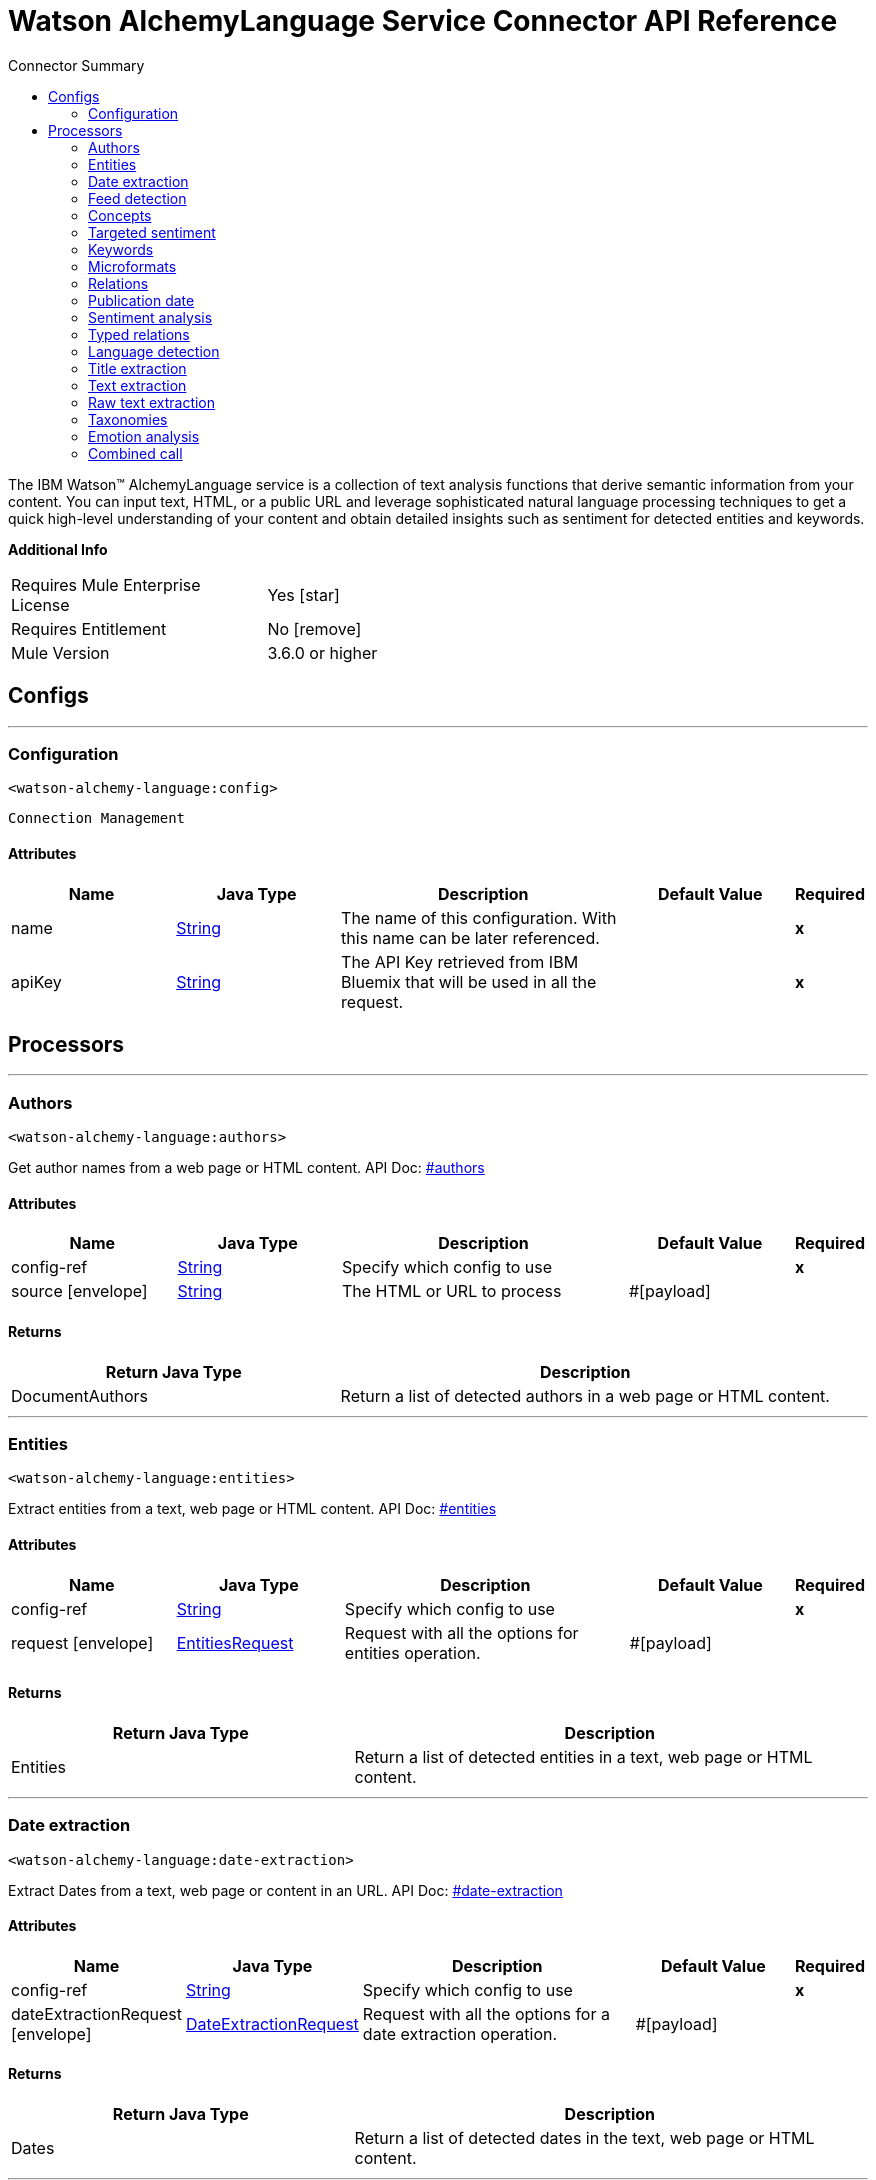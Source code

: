 
:toc:               left
:toc-title:         Connector Summary
:toclevels:         2
:last-update-label!:
:docinfo:
:source-highlighter: coderay
:icons: font


= Watson AlchemyLanguage Service Connector API Reference

+++
The IBM Watson™ AlchemyLanguage service is a collection of text analysis functions that derive semantic information
from your content. You can input text, HTML, or a public URL and leverage sophisticated natural language processing
techniques to get a quick high-level understanding of your content and obtain detailed insights such as sentiment for
detected entities and keywords.
+++

*Additional Info*
[width="50", cols=".<60%,^40%" ]
|======================
| Requires Mule Enterprise License |  Yes icon:star[]  {nbsp}
| Requires Entitlement |  No icon:remove[]  {nbsp}
| Mule Version | 3.6.0 or higher
|======================


== Configs
---
=== Configuration
`<watson-alchemy-language:config>`


`Connection Management` 



==== Attributes
[cols=".^20%,.^20%,.^35%,.^20%,^.^5%", options="header"]
|======================
| Name | Java Type | Description | Default Value | Required
|name | +++<a href="http://docs.oracle.com/javase/7/docs/api/java/lang/String.html">String</a>+++ | The name of this configuration. With this name can be later referenced. | | *x*{nbsp}
| apiKey | +++<a href="http://docs.oracle.com/javase/7/docs/api/java/lang/String.html">String</a>+++ | +++The API Key retrieved from IBM Bluemix that will be used in all the request.+++ |   | *x*{nbsp}
|======================



== Processors

---

=== Authors
`<watson-alchemy-language:authors>`




+++
Get author names from a web page or HTML content.
API Doc: <a href="http://www.ibm.com/watson/developercloud/alchemy-language/api/v1/#authors"> #authors </a>
+++


    
    
==== Attributes
[cols=".^20%,.^20%,.^35%,.^20%,^.^5%", options="header"]
|======================
|Name |Java Type | Description | Default Value | Required
| config-ref | +++<a href="http://docs.oracle.com/javase/7/docs/api/java/lang/String.html">String</a>+++ | Specify which config to use | |*x*{nbsp}



| 
source icon:envelope[] | +++<a href="http://docs.oracle.com/javase/7/docs/api/java/lang/String.html">String</a>+++ | +++The HTML or URL to process+++ | #[payload] | {nbsp}


|======================

==== Returns
[cols=".^40%,.^60%", options="header"]
|======================
|Return Java Type | Description
|+++DocumentAuthors+++ | +++Return a list of detected authors in a web page or HTML content.+++
|======================




---

=== Entities
`<watson-alchemy-language:entities>`




+++
Extract entities from a text, web page or HTML content.
API Doc: <a href="http://www.ibm.com/watson/developercloud/alchemy-language/api/v1/#entities"> #entities </a>
+++


    
    
==== Attributes
[cols=".^20%,.^20%,.^35%,.^20%,^.^5%", options="header"]
|======================
|Name |Java Type | Description | Default Value | Required
| config-ref | +++<a href="http://docs.oracle.com/javase/7/docs/api/java/lang/String.html">String</a>+++ | Specify which config to use | |*x*{nbsp}



| 
request icon:envelope[] | +++<a href="javadocs/org/mule/modules/watsonalchemylanguage/model/EntitiesRequest.html">EntitiesRequest</a>+++ | +++Request with all the options for entities operation.+++ | #[payload] | {nbsp}


|======================

==== Returns
[cols=".^40%,.^60%", options="header"]
|======================
|Return Java Type | Description
|+++Entities+++ | +++Return a list of detected entities in a text, web page or HTML content.+++
|======================




---

=== Date extraction
`<watson-alchemy-language:date-extraction>`




+++
Extract Dates from a text, web page or content in an URL.
API Doc: <a href="http://www.ibm.com/watson/developercloud/alchemy-language/api/v1/#date-extraction"> #date-extraction </a>
+++


    
    
==== Attributes
[cols=".^20%,.^20%,.^35%,.^20%,^.^5%", options="header"]
|======================
|Name |Java Type | Description | Default Value | Required
| config-ref | +++<a href="http://docs.oracle.com/javase/7/docs/api/java/lang/String.html">String</a>+++ | Specify which config to use | |*x*{nbsp}



| 
dateExtractionRequest icon:envelope[] | +++<a href="javadocs/org/mule/modules/watsonalchemylanguage/model/DateExtractionRequest.html">DateExtractionRequest</a>+++ | +++Request with all the options for a date extraction operation.+++ | #[payload] | {nbsp}


|======================

==== Returns
[cols=".^40%,.^60%", options="header"]
|======================
|Return Java Type | Description
|+++Dates+++ | +++Return a list of detected dates in the text, web page or HTML content.+++
|======================




---

=== Feed detection
`<watson-alchemy-language:feed-detection>`




+++
Get feeds from a url.
API Doc: <a href="http://www.ibm.com/watson/developercloud/alchemy-language/api/v1/#feed-detection"> #feed-detection </a>
+++


    
    
==== Attributes
[cols=".^20%,.^20%,.^35%,.^20%,^.^5%", options="header"]
|======================
|Name |Java Type | Description | Default Value | Required
| config-ref | +++<a href="http://docs.oracle.com/javase/7/docs/api/java/lang/String.html">String</a>+++ | Specify which config to use | |*x*{nbsp}



| 
url icon:envelope[] | +++<a href="http://docs.oracle.com/javase/7/docs/api/java/lang/String.html">String</a>+++ | +++The <code>URL</code> to process.+++ | #[payload] | {nbsp}


|======================

==== Returns
[cols=".^40%,.^60%", options="header"]
|======================
|Return Java Type | Description
|+++Feeds+++ | +++Return a list of detected RSS/ATOM links in web page.+++
|======================




---

=== Concepts
`<watson-alchemy-language:concepts>`




+++
Extract concepts from a web page or plain text.
API Doc: <a href="http://www.ibm.com/watson/developercloud/alchemy-language/api/v1/#concepts"> #concepts </a>
+++


    
    
==== Attributes
[cols=".^20%,.^20%,.^35%,.^20%,^.^5%", options="header"]
|======================
|Name |Java Type | Description | Default Value | Required
| config-ref | +++<a href="http://docs.oracle.com/javase/7/docs/api/java/lang/String.html">String</a>+++ | Specify which config to use | |*x*{nbsp}



| 
request icon:envelope[] | +++<a href="javadocs/org/mule/modules/watsonalchemylanguage/model/ConceptsRequest.html">ConceptsRequest</a>+++ | +++Request with all the options for a concept operation.+++ | #[payload] | {nbsp}


|======================

==== Returns
[cols=".^40%,.^60%", options="header"]
|======================
|Return Java Type | Description
|+++Concepts+++ | +++Return a list of detected high level concepts used in the text, web page or HTML content.+++
|======================




---

=== Targeted sentiment
`<watson-alchemy-language:targeted-sentiment>`




+++
Analyze sentiment for targeted phrases in a web page, HTML, or plain text. Supported languages: Arabic, English,
French, German, Italian, Portuguese, Russian, Spanish.
API Doc: <a href="http://www.ibm.com/watson/developercloud/alchemy-language/api/v1/#targeted-sentiment"> #targeted-sentiment </a>
+++


    
    
==== Attributes
[cols=".^20%,.^20%,.^35%,.^20%,^.^5%", options="header"]
|======================
|Name |Java Type | Description | Default Value | Required
| config-ref | +++<a href="http://docs.oracle.com/javase/7/docs/api/java/lang/String.html">String</a>+++ | Specify which config to use | |*x*{nbsp}



| 
request icon:envelope[] | +++<a href="javadocs/org/mule/modules/watsonalchemylanguage/model/TargetedSentimentRequest.html">TargetedSentimentRequest</a>+++ | +++Request with all the options for the targeted sentiment operation.+++ | #[payload] | {nbsp}


|======================

==== Returns
[cols=".^40%,.^60%", options="header"]
|======================
|Return Java Type | Description
|+++DocumentSentiment+++ | +++Return the sentiment expressed in the targeted phrase in the text, web page or HTML content.+++
|======================




---

=== Keywords
`<watson-alchemy-language:keywords>`




+++
Extract keywords from a web pages, HTML or plain text.
API Doc: <a href="http://www.ibm.com/watson/developercloud/alchemy-language/api/v1/#keywords"> #keywords </a>
+++


    
    
==== Attributes
[cols=".^20%,.^20%,.^35%,.^20%,^.^5%", options="header"]
|======================
|Name |Java Type | Description | Default Value | Required
| config-ref | +++<a href="http://docs.oracle.com/javase/7/docs/api/java/lang/String.html">String</a>+++ | Specify which config to use | |*x*{nbsp}



| 
request icon:envelope[] | +++<a href="javadocs/org/mule/modules/watsonalchemylanguage/model/KeywordsRequest.html">KeywordsRequest</a>+++ | +++Request with all the options for the keywords operation.+++ | #[payload] | {nbsp}


|======================

==== Returns
[cols=".^40%,.^60%", options="header"]
|======================
|Return Java Type | Description
|+++Keywords+++ | +++Return a list of detected keywords in a text, web page or HTML content.+++
|======================




---

=== Microformats
`<watson-alchemy-language:microformats>`




+++
Get Microformats from a text, web page or content in an URL.
API Doc: <a href="http://www.ibm.com/watson/developercloud/alchemy-language/api/v1/#microformats"> #microformats </a>
+++


    
    
==== Attributes
[cols=".^20%,.^20%,.^35%,.^20%,^.^5%", options="header"]
|======================
|Name |Java Type | Description | Default Value | Required
| config-ref | +++<a href="http://docs.oracle.com/javase/7/docs/api/java/lang/String.html">String</a>+++ | Specify which config to use | |*x*{nbsp}



| 
request icon:envelope[] | +++<a href="javadocs/org/mule/modules/watsonalchemylanguage/model/MicroformatsRequest.html">MicroformatsRequest</a>+++ | +++Request with all the options for the microformats operation.+++ | #[payload] | {nbsp}


|======================

==== Returns
[cols=".^40%,.^60%", options="header"]
|======================
|Return Java Type | Description
|+++Microformats+++ | +++Return a list of detected microformats in a text, web page or HTML content.+++
|======================




---

=== Relations
`<watson-alchemy-language:relations>`




+++
Extract Subject-Action-Object relations from a web page, HTML, or plain text. Supported languages: English,
Spanish
API Doc: <a href="http://www.ibm.com/watson/developercloud/alchemy-language/api/v1/#microformats"> #microformats </a>
+++


    
    
==== Attributes
[cols=".^20%,.^20%,.^35%,.^20%,^.^5%", options="header"]
|======================
|Name |Java Type | Description | Default Value | Required
| config-ref | +++<a href="http://docs.oracle.com/javase/7/docs/api/java/lang/String.html">String</a>+++ | Specify which config to use | |*x*{nbsp}



| 
request icon:envelope[] | +++<a href="javadocs/org/mule/modules/watsonalchemylanguage/model/SAORelationsRequest.html">SAORelationsRequest</a>+++ | +++Request with all the options for the Subject-Action-Object relations operation.+++ | #[payload] | {nbsp}


|======================

==== Returns
[cols=".^40%,.^60%", options="header"]
|======================
|Return Java Type | Description
|+++SAORelations+++ | +++Return a list of detected Subject-Action-Object relations in the text, web page or HTML content.+++
|======================




---

=== Publication date
`<watson-alchemy-language:publication-date>`




+++
Get the publication date of a web page or HTML document.
API Doc: <a href="http://www.ibm.com/watson/developercloud/alchemy-language/api/v1/#publication_date"> #publication_date </a>
+++


    
    
==== Attributes
[cols=".^20%,.^20%,.^35%,.^20%,^.^5%", options="header"]
|======================
|Name |Java Type | Description | Default Value | Required
| config-ref | +++<a href="http://docs.oracle.com/javase/7/docs/api/java/lang/String.html">String</a>+++ | Specify which config to use | |*x*{nbsp}



| 
source icon:envelope[] | +++<a href="http://docs.oracle.com/javase/7/docs/api/java/lang/String.html">String</a>+++ | +++The HTML or URL to process+++ | #[payload] | {nbsp}


|======================

==== Returns
[cols=".^40%,.^60%", options="header"]
|======================
|Return Java Type | Description
|+++DocumentPublicationDate+++ | +++Return the publication date of the web page or HTML content.+++
|======================




---

=== Sentiment analysis
`<watson-alchemy-language:sentiment-analysis>`




+++
Analyze the overall sentiment of a web page, HTML, or plain text.
API Doc: <a href="http://www.ibm.com/watson/developercloud/alchemy-language/api/v1/#sentiment"> #sentiment </a>
+++


    
    
==== Attributes
[cols=".^20%,.^20%,.^35%,.^20%,^.^5%", options="header"]
|======================
|Name |Java Type | Description | Default Value | Required
| config-ref | +++<a href="http://docs.oracle.com/javase/7/docs/api/java/lang/String.html">String</a>+++ | Specify which config to use | |*x*{nbsp}



| 
request icon:envelope[] | +++<a href="javadocs/org/mule/modules/watsonalchemylanguage/model/SentimentAnalysisRequest.html">SentimentAnalysisRequest</a>+++ | +++Request with all the options for the sentiment analysis operation.+++ | #[payload] | {nbsp}


|======================

==== Returns
[cols=".^40%,.^60%", options="header"]
|======================
|Return Java Type | Description
|+++DocumentSentiment+++ | +++Return the general sentiment expressed in the text, web page or HTML content.+++
|======================




---

=== Typed relations
`<watson-alchemy-language:typed-relations>`




+++
Use custom models to identify typed relations between detected entities from a web page, HTML, or plain text.
API Doc: <a href="http://www.ibm.com/watson/developercloud/alchemy-language/api/v1/#typed_relations"> #typed_relations </a>
+++


    
    
==== Attributes
[cols=".^20%,.^20%,.^35%,.^20%,^.^5%", options="header"]
|======================
|Name |Java Type | Description | Default Value | Required
| config-ref | +++<a href="http://docs.oracle.com/javase/7/docs/api/java/lang/String.html">String</a>+++ | Specify which config to use | |*x*{nbsp}



| 
request icon:envelope[] | +++<a href="javadocs/org/mule/modules/watsonalchemylanguage/model/TypedRelationsRequest.html">TypedRelationsRequest</a>+++ | +++Request with all the options for the typed relations operation.+++ | #[payload] | {nbsp}


|======================

==== Returns
[cols=".^40%,.^60%", options="header"]
|======================
|Return Java Type | Description
|+++TypedRelations+++ | +++Return a list of detected Subject-Action-Object relations in the text, web page or HTML content.+++
|======================




---

=== Language detection
`<watson-alchemy-language:language-detection>`




+++
Detect the language of a web page, HTML, or plain text.
API Doc: <a href="http://www.ibm.com/watson/developercloud/alchemy-language/api/v1/#language"> #language </a>
+++


    
    
==== Attributes
[cols=".^20%,.^20%,.^35%,.^20%,^.^5%", options="header"]
|======================
|Name |Java Type | Description | Default Value | Required
| config-ref | +++<a href="http://docs.oracle.com/javase/7/docs/api/java/lang/String.html">String</a>+++ | Specify which config to use | |*x*{nbsp}



| 
request icon:envelope[] | +++<a href="javadocs/org/mule/modules/watsonalchemylanguage/model/LanguageDetectionRequest.html">LanguageDetectionRequest</a>+++ | +++Request with all the options for the language detection operation.+++ | #[payload] | {nbsp}


|======================

==== Returns
[cols=".^40%,.^60%", options="header"]
|======================
|Return Java Type | Description
|+++Language+++ | +++Return the detected languages in a text, web page or HTML content.+++
|======================




---

=== Title extraction
`<watson-alchemy-language:title-extraction>`




+++
Extract the page title from a web page or HTML.
API Doc: <a href="http://www.ibm.com/watson/developercloud/alchemy-language/api/v1/#title_extraction"> #title_extraction </a>
+++


    
    
==== Attributes
[cols=".^20%,.^20%,.^35%,.^20%,^.^5%", options="header"]
|======================
|Name |Java Type | Description | Default Value | Required
| config-ref | +++<a href="http://docs.oracle.com/javase/7/docs/api/java/lang/String.html">String</a>+++ | Specify which config to use | |*x*{nbsp}



| 
request icon:envelope[] | +++<a href="javadocs/org/mule/modules/watsonalchemylanguage/model/TitleExtractionRequest.html">TitleExtractionRequest</a>+++ | +++Request with all the options for the title extraction operation.+++ | #[payload] | {nbsp}


|======================

==== Returns
[cols=".^40%,.^60%", options="header"]
|======================
|Return Java Type | Description
|+++DocumentTitle+++ | +++Return the title of the web page or HTML content.+++
|======================




---

=== Text extraction
`<watson-alchemy-language:text-extraction>`




+++
Extract the main body text from a web page or HTML.
API Doc: <a href="https://www.ibm.com/watson/developercloud/alchemy-language/api/v1/#text_cleaned"> #text_cleaned </a>
+++


    
    
==== Attributes
[cols=".^20%,.^20%,.^35%,.^20%,^.^5%", options="header"]
|======================
|Name |Java Type | Description | Default Value | Required
| config-ref | +++<a href="http://docs.oracle.com/javase/7/docs/api/java/lang/String.html">String</a>+++ | Specify which config to use | |*x*{nbsp}



| 
request icon:envelope[] | +++<a href="javadocs/org/mule/modules/watsonalchemylanguage/model/TextExtractionRequest.html">TextExtractionRequest</a>+++ | +++Request with all the options for the text extraction operation.+++ | #[payload] | {nbsp}


|======================

==== Returns
[cols=".^40%,.^60%", options="header"]
|======================
|Return Java Type | Description
|+++DocumentText+++ | +++Return the extracted text.+++
|======================




---

=== Raw text extraction
`<watson-alchemy-language:raw-text-extraction>`




+++
Extract the main body raw text from a web page or HTML.
API Doc: <a href="https://www.ibm.com/watson/developercloud/alchemy-language/api/v1/#text_raw"> #text_raw </a>
+++


    
    
==== Attributes
[cols=".^20%,.^20%,.^35%,.^20%,^.^5%", options="header"]
|======================
|Name |Java Type | Description | Default Value | Required
| config-ref | +++<a href="http://docs.oracle.com/javase/7/docs/api/java/lang/String.html">String</a>+++ | Specify which config to use | |*x*{nbsp}



| 
source  | +++<a href="http://docs.oracle.com/javase/7/docs/api/java/lang/String.html">String</a>+++ | +++The HTML or URL to process.+++ |  | *x*{nbsp}


|======================

==== Returns
[cols=".^40%,.^60%", options="header"]
|======================
|Return Java Type | Description
|+++DocumentText+++ | +++Return the extracted text.+++
|======================




---

=== Taxonomies
`<watson-alchemy-language:taxonomies>`




+++
Categorize a web page into a 5-level taxonomy
API Doc: <a href="https://www.ibm.com/watson/developercloud/alchemy-language/api/v1/#taxonomy"> #taxonomy </a>
+++


    
    
==== Attributes
[cols=".^20%,.^20%,.^35%,.^20%,^.^5%", options="header"]
|======================
|Name |Java Type | Description | Default Value | Required
| config-ref | +++<a href="http://docs.oracle.com/javase/7/docs/api/java/lang/String.html">String</a>+++ | Specify which config to use | |*x*{nbsp}



| 
request icon:envelope[] | +++<a href="javadocs/org/mule/modules/watsonalchemylanguage/model/TaxonomiesRequest.html">TaxonomiesRequest</a>+++ | +++Request with all the options for the taxonomies operation.+++ | #[payload] | {nbsp}


|======================

==== Returns
[cols=".^40%,.^60%", options="header"]
|======================
|Return Java Type | Description
|+++Taxonomies+++ | +++Return a list of detected taxonomies in the text, web page or HTML content.+++
|======================




---

=== Emotion analysis
`<watson-alchemy-language:emotion-analysis>`




+++
Detect emotions implied in the text of a web page
API Doc: <a href="https://www.ibm.com/watson/developercloud/alchemy-language/api/v1/#emotion_analysis"> #emotion_analysis </a>
+++


    
    
==== Attributes
[cols=".^20%,.^20%,.^35%,.^20%,^.^5%", options="header"]
|======================
|Name |Java Type | Description | Default Value | Required
| config-ref | +++<a href="http://docs.oracle.com/javase/7/docs/api/java/lang/String.html">String</a>+++ | Specify which config to use | |*x*{nbsp}



| 
request icon:envelope[] | +++<a href="javadocs/org/mule/modules/watsonalchemylanguage/model/EmotionAnalysisRequest.html">EmotionAnalysisRequest</a>+++ | +++Request with all the options for the emotion analysis operation.+++ | #[payload] | {nbsp}


|======================

==== Returns
[cols=".^40%,.^60%", options="header"]
|======================
|Return Java Type | Description
|+++DocumentEmotion+++ | +++Return a list of all the detected emotions in the text, web page or HTML content.+++
|======================




---

=== Combined call
`<watson-alchemy-language:combined-call>`




+++
Analyze text, HTML, or web page content with multiple text analysis operations. Any parameters for the extract
methods can also be passed.
API Doc: <a href="http://www.ibm.com/watson/developercloud/alchemy-language/api/v1/#combined-call"> #combined-call </a>
+++


    
    
==== Attributes
[cols=".^20%,.^20%,.^35%,.^20%,^.^5%", options="header"]
|======================
|Name |Java Type | Description | Default Value | Required
| config-ref | +++<a href="http://docs.oracle.com/javase/7/docs/api/java/lang/String.html">String</a>+++ | Specify which config to use | |*x*{nbsp}



| 
request icon:envelope[] | +++<a href="javadocs/org/mule/modules/watsonalchemylanguage/model/CombinedCallRequest.html">CombinedCallRequest</a>+++ | +++Request with all the options for a combine call operation.+++ | #[payload] | {nbsp}


|======================

==== Returns
[cols=".^40%,.^60%", options="header"]
|======================
|Return Java Type | Description
|+++CombinedResults+++ | +++Return the combined results for all the operations specified in the extract parameter.+++
|======================














